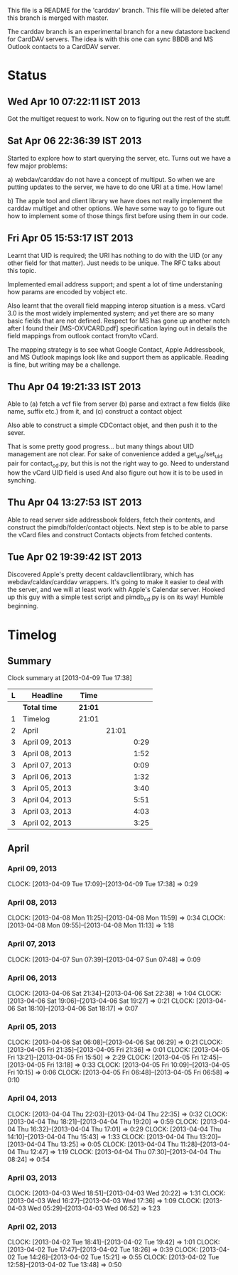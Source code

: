 This file is a README for the 'carddav' branch. This file will be deleted
after this branch is merged with master.

The carddav branch is an experimental branch for a new datastore backend for
CardDAV servers. The idea is with this one can sync BBDB and MS Outlook
contacts to a CardDAV server.

* Status

** Wed Apr 10 07:22:11 IST 2013

   Got the multiget request to work. Now on to figuring out the rest of the stuff.

** Sat Apr 06 22:36:39 IST 2013

   Started to explore how to start querying the server, etc. Turns out we have
   a few major problems:
   
   a) webdav/carddav do not have a concept of multiput. So when we are putting
      updates to the server, we have to do one URI at a time. How lame!

   b) The apple tool and client library we have does not really implement the
      carddav multiget and other options. We have some way to go to figure out
      how to implement some of those things first before using them in our
      code.

** Fri Apr 05 15:53:17 IST 2013

   Learnt that UID is required; the URI has nothing to do with the UID (or any
   other field for that matter). Just needs to be unique. The RFC talks about
   this topic.

   Implemented email address support; and spent a lot of time understaning how
   params are encoded by vobject etc.

   Also learnt that the overall field mapping interop situation is a
   mess. vCard 3.0 is the most widely implemented system; and yet there are so
   many basic fields that are not defined. Respect for MS has gone up another
   notch after I found their [MS-OXVCARD.pdf] specification laying out in
   details the field mappings from outlook contact from/to vCard.

   The mapping strategy is to see what Google Contact, Apple Addressbook, and
   MS Outlook mapings look like and support them as applicable. Reading is
   fine, but writing may be a challenge.

** Thu Apr 04 19:21:33 IST 2013

   Able to (a) fetch a vcf file from server (b) parse and extract a few fields
   (like name, suffix etc.) from it, and (c) construct a contact object

   Also able to construct a simple CDContact objet, and then push it to the
   sever.

   That is some pretty good progress... but many things about UID management
   are not clear. For sake of convenience added a get_uid/set_uid pair for
   contact_cd.py, but this is not the right way to go. Need to understand how
   the vCard UID field is used And also figure out how it is to be used in
   synching.

** Thu Apr 04 13:27:53 IST 2013

   Able to read server side addressbook folders, fetch their contents, and
   construct the pimdb/folder/contact objects. Next step is to be able to
   parse the vCard files and construct Contacts objects from fetched contents.

** Tue Apr 02 19:39:42 IST 2013

   Discovered Apple's pretty decent caldavclientlibrary, which has
   webdav/caldav/carddav wrappers. It's going to make it easier to deal with
   the server, and we will at least work with Apple's Calendar server. Hooked
   up this guy with a simple test script and pimdb_cd.py is on its way! Humble
   beginning.

* Timelog

** Summary

#+BEGIN: clocktable :maxlevel 3 :scope file
Clock summary at [2013-04-09 Tue 17:38]

| L | Headline       | Time    |       |      |
|---+----------------+---------+-------+------|
|   | *Total time*   | *21:01* |       |      |
|---+----------------+---------+-------+------|
| 1 | Timelog        | 21:01   |       |      |
| 2 | April          |         | 21:01 |      |
| 3 | April 09, 2013 |         |       | 0:29 |
| 3 | April 08, 2013 |         |       | 1:52 |
| 3 | April 07, 2013 |         |       | 0:09 |
| 3 | April 06, 2013 |         |       | 1:32 |
| 3 | April 05, 2013 |         |       | 3:40 |
| 3 | April 04, 2013 |         |       | 5:51 |
| 3 | April 03, 2013 |         |       | 4:03 |
| 3 | April 02, 2013 |         |       | 3:25 |
#+END:

** April

*** April 09, 2013
    CLOCK: [2013-04-09 Tue 17:09]--[2013-04-09 Tue 17:38] =>  0:29

*** April 08, 2013
   CLOCK: [2013-04-08 Mon 11:25]--[2013-04-08 Mon 11:59] =>  0:34
   CLOCK: [2013-04-08 Mon 09:55]--[2013-04-08 Mon 11:13] =>  1:18

*** April 07, 2013
    CLOCK: [2013-04-07 Sun 07:39]--[2013-04-07 Sun 07:48] =>  0:09

*** April 06, 2013
    CLOCK: [2013-04-06 Sat 21:34]--[2013-04-06 Sat 22:38] =>  1:04
    CLOCK: [2013-04-06 Sat 19:06]--[2013-04-06 Sat 19:27] =>  0:21
    CLOCK: [2013-04-06 Sat 18:10]--[2013-04-06 Sat 18:17] =>  0:07

*** April 05, 2013
    CLOCK: [2013-04-06 Sat 06:08]--[2013-04-06 Sat 06:29] =>  0:21
    CLOCK: [2013-04-05 Fri 21:35]--[2013-04-05 Fri 21:36] =>  0:01
    CLOCK: [2013-04-05 Fri 13:21]--[2013-04-05 Fri 15:50] =>  2:29
    CLOCK: [2013-04-05 Fri 12:45]--[2013-04-05 Fri 13:18] =>  0:33
    CLOCK: [2013-04-05 Fri 10:09]--[2013-04-05 Fri 10:15] =>  0:06
    CLOCK: [2013-04-05 Fri 06:48]--[2013-04-05 Fri 06:58] =>  0:10

*** April 04, 2013
    CLOCK: [2013-04-04 Thu 22:03]--[2013-04-04 Thu 22:35] =>  0:32
    CLOCK: [2013-04-04 Thu 18:21]--[2013-04-04 Thu 19:20] =>  0:59
    CLOCK: [2013-04-04 Thu 16:32]--[2013-04-04 Thu 17:01] =>  0:29
    CLOCK: [2013-04-04 Thu 14:10]--[2013-04-04 Thu 15:43] =>  1:33
    CLOCK: [2013-04-04 Thu 13:20]--[2013-04-04 Thu 13:25] =>  0:05
    CLOCK: [2013-04-04 Thu 11:28]--[2013-04-04 Thu 12:47] =>  1:19
    CLOCK: [2013-04-04 Thu 07:30]--[2013-04-04 Thu 08:24] =>  0:54

*** April 03, 2013
    CLOCK: [2013-04-03 Wed 18:51]--[2013-04-03 Wed 20:22] =>  1:31
    CLOCK: [2013-04-03 Wed 16:27]--[2013-04-03 Wed 17:36] =>  1:09
    CLOCK: [2013-04-03 Wed 05:29]--[2013-04-03 Wed 06:52] =>  1:23

*** April 02, 2013
    CLOCK: [2013-04-02 Tue 18:41]--[2013-04-02 Tue 19:42] =>  1:01
    CLOCK: [2013-04-02 Tue 17:47]--[2013-04-02 Tue 18:26] =>  0:39
    CLOCK: [2013-04-02 Tue 14:26]--[2013-04-02 Tue 15:21] =>  0:55
    CLOCK: [2013-04-02 Tue 12:58]--[2013-04-02 Tue 13:48] =>  0:50
